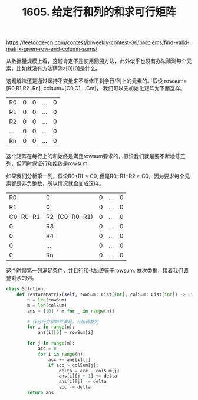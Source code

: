 #+title: 1605. 给定行和列的和求可行矩阵

https://leetcode-cn.com/contest/biweekly-contest-36/problems/find-valid-matrix-given-row-and-column-sums/

从数据量规模上看，这题肯定不是使用回溯方法，此外似乎也没有办法猜测每个元素，比如就没有方法猜测a[0][0]是什么。

这题解法还是通过保持不变量来不断修正剩余行/列上的元素的。假设 rowsum=[R0,R1,R2..Rn], colsum=[C0,C1,...Cm]，
我们可以先初始化矩阵为下面这样。

| R0  | 0 | 0 | ... | 0 |
| R1  | 0 | 0 | ... | 0 |
| R2  | 0 | 0 | ... | 0 |
| ... | 0 | 0 | ... | 0 |
| Rn  | 0 | 0 | ... | 0 |

这个矩阵在每行上的和始终是满足rowsum要求的，假设我们就是要不断地修正列，但同时保证行和始终是rowsum.

如果我们分析第一列，假设R0+R1 < C0, 但是R0+R1+R2 > C0，因为要求每个元素都是非负整数，所以情况就会变成这样。

|       R0 | 0             | 0 | ... | 0 |
|       R1 | 0             | 0 | ... | 0 |
| C0-R0-R1 | R2-(C0-R0-R1) | 0 | ... | 0 |
|        0 | R3            | 0 | ... | 0 |
|        0 | R4            | 0 | ... | 0 |
|        0 | ...           | 0 | ... | 0 |
|        0 | Rn            | 0 | ... | 0 |

这个时候第一列满足条件，并且行和也始终等于rowsum. 依次类推，接着我们调整剩余的列。

#+BEGIN_SRC python
class Solution:
    def restoreMatrix(self, rowSum: List[int], colSum: List[int]) -> List[List[int]]:
        n = len(rowSum)
        m = len(colSum)
        ans = [[0] * m for _ in range(n)]

        # 保证行之和始终满足，开始调整列
        for i in range(n):
            ans[i][0] = rowSum[i]

        for j in range(m):
            acc = 0
            for i in range(n):
                acc += ans[i][j]
                if acc > colSum[j]:
                    delta = acc - colSum[j]
                    ans[i][j + 1] += delta
                    ans[i][j] -= delta
                    acc -= delta
        return ans
#+END_SRC
